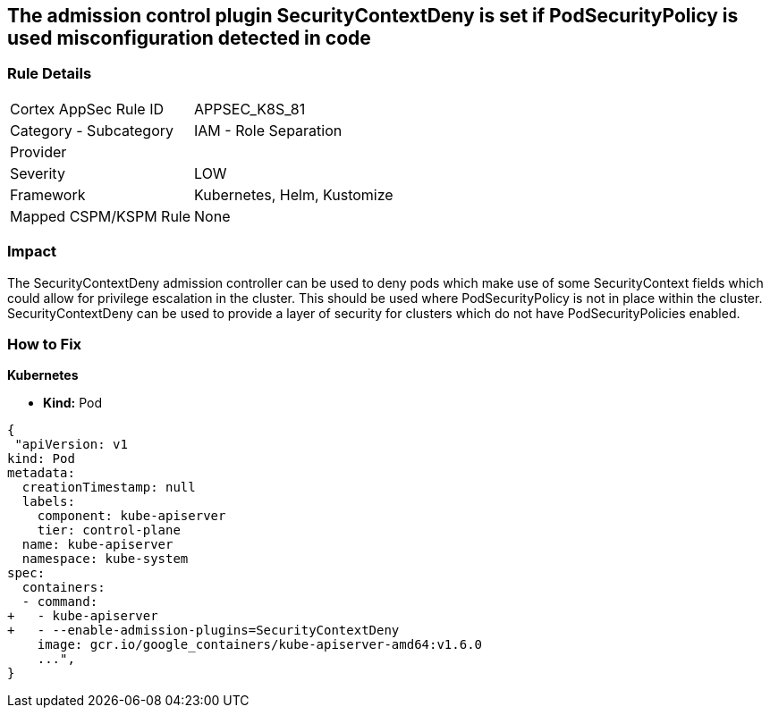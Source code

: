 == The admission control plugin SecurityContextDeny is set if PodSecurityPolicy is used misconfiguration detected in code
// Admission control plugin SecurityContextDeny is set if PodSecurityPolicy is used

=== Rule Details

[cols="1,2"]
|===
|Cortex AppSec Rule ID |APPSEC_K8S_81
|Category - Subcategory |IAM - Role Separation
|Provider |
|Severity |LOW
|Framework |Kubernetes, Helm, Kustomize
|Mapped CSPM/KSPM Rule |None
|===
 



=== Impact
The SecurityContextDeny admission controller can be used to deny pods which make use of some SecurityContext fields which could allow for privilege escalation in the cluster.
This should be used where PodSecurityPolicy is not in place within the cluster.
SecurityContextDeny can be used to provide a layer of security for clusters which do not have PodSecurityPolicies enabled.

=== How to Fix


*Kubernetes* 


* *Kind:* Pod


[source,yaml]
----
{
 "apiVersion: v1
kind: Pod
metadata:
  creationTimestamp: null
  labels:
    component: kube-apiserver
    tier: control-plane
  name: kube-apiserver
  namespace: kube-system
spec:
  containers:
  - command:
+   - kube-apiserver
+   - --enable-admission-plugins=SecurityContextDeny
    image: gcr.io/google_containers/kube-apiserver-amd64:v1.6.0
    ...",
}
----

